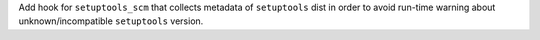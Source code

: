 Add hook for ``setuptools_scm`` that collects metadata of ``setuptools``
dist in order to avoid run-time warning about unknown/incompatible
``setuptools`` version.
